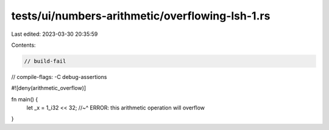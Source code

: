 tests/ui/numbers-arithmetic/overflowing-lsh-1.rs
================================================

Last edited: 2023-03-30 20:35:59

Contents:

.. code-block:: rs

    // build-fail
// compile-flags: -C debug-assertions

#![deny(arithmetic_overflow)]

fn main() {
    let _x = 1_i32 << 32;
    //~^ ERROR: this arithmetic operation will overflow
}


